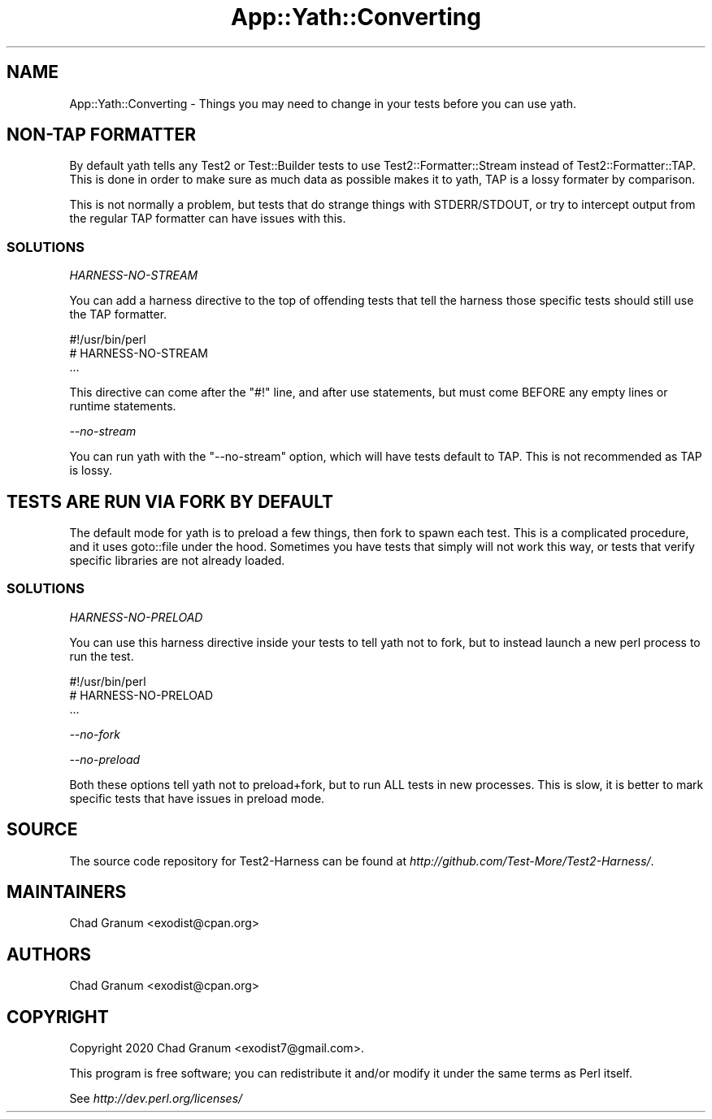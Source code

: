 .\" -*- mode: troff; coding: utf-8 -*-
.\" Automatically generated by Pod::Man 5.01 (Pod::Simple 3.43)
.\"
.\" Standard preamble:
.\" ========================================================================
.de Sp \" Vertical space (when we can't use .PP)
.if t .sp .5v
.if n .sp
..
.de Vb \" Begin verbatim text
.ft CW
.nf
.ne \\$1
..
.de Ve \" End verbatim text
.ft R
.fi
..
.\" \*(C` and \*(C' are quotes in nroff, nothing in troff, for use with C<>.
.ie n \{\
.    ds C` ""
.    ds C' ""
'br\}
.el\{\
.    ds C`
.    ds C'
'br\}
.\"
.\" Escape single quotes in literal strings from groff's Unicode transform.
.ie \n(.g .ds Aq \(aq
.el       .ds Aq '
.\"
.\" If the F register is >0, we'll generate index entries on stderr for
.\" titles (.TH), headers (.SH), subsections (.SS), items (.Ip), and index
.\" entries marked with X<> in POD.  Of course, you'll have to process the
.\" output yourself in some meaningful fashion.
.\"
.\" Avoid warning from groff about undefined register 'F'.
.de IX
..
.nr rF 0
.if \n(.g .if rF .nr rF 1
.if (\n(rF:(\n(.g==0)) \{\
.    if \nF \{\
.        de IX
.        tm Index:\\$1\t\\n%\t"\\$2"
..
.        if !\nF==2 \{\
.            nr % 0
.            nr F 2
.        \}
.    \}
.\}
.rr rF
.\" ========================================================================
.\"
.IX Title "App::Yath::Converting 3"
.TH App::Yath::Converting 3 2023-10-03 "perl v5.38.0" "User Contributed Perl Documentation"
.\" For nroff, turn off justification.  Always turn off hyphenation; it makes
.\" way too many mistakes in technical documents.
.if n .ad l
.nh
.SH NAME
App::Yath::Converting \- Things you may need to change in your tests before you can use yath.
.SH "NON-TAP FORMATTER"
.IX Header "NON-TAP FORMATTER"
By default yath tells any Test2 or Test::Builder tests to use
Test2::Formatter::Stream instead of Test2::Formatter::TAP. This is done
in order to make sure as much data as possible makes it to yath, TAP is a lossy
formater by comparison.
.PP
This is not normally a problem, but tests that do strange things with
STDERR/STDOUT, or try to intercept output from the regular TAP formatter can
have issues with this.
.SS SOLUTIONS
.IX Subsection "SOLUTIONS"
\fIHARNESS-NO-STREAM\fR
.IX Subsection "HARNESS-NO-STREAM"
.PP
You can add a harness directive to the top of offending tests that tell the
harness those specific tests should still use the TAP formatter.
.PP
.Vb 3
\&    #!/usr/bin/perl
\&    # HARNESS\-NO\-STREAM
\&    ...
.Ve
.PP
This directive can come after the \f(CW\*(C`#!\*(C'\fR line, and after use statements, but
must come BEFORE any empty lines or runtime statements.
.PP
\fI\-\-no\-stream\fR
.IX Subsection "--no-stream"
.PP
You can run yath with the \f(CW\*(C`\-\-no\-stream\*(C'\fR option, which will have tests default
to TAP. This is not recommended as TAP is lossy.
.SH "TESTS ARE RUN VIA FORK BY DEFAULT"
.IX Header "TESTS ARE RUN VIA FORK BY DEFAULT"
The default mode for yath is to preload a few things, then fork to spawn each
test. This is a complicated procedure, and it uses goto::file under the
hood. Sometimes you have tests that simply will not work this way, or tests
that verify specific libraries are not already loaded.
.SS SOLUTIONS
.IX Subsection "SOLUTIONS"
\fIHARNESS-NO-PRELOAD\fR
.IX Subsection "HARNESS-NO-PRELOAD"
.PP
You can use this harness directive inside your tests to tell yath not to fork,
but to instead launch a new perl process to run the test.
.PP
.Vb 3
\&    #!/usr/bin/perl
\&    # HARNESS\-NO\-PRELOAD
\&    ...
.Ve
.PP
\fI\-\-no\-fork\fR
.IX Subsection "--no-fork"
.PP
\fI\-\-no\-preload\fR
.IX Subsection "--no-preload"
.PP
Both these options tell yath not to preload+fork, but to run ALL tests in new
processes. This is slow, it is better to mark specific tests that have issues
in preload mode.
.SH SOURCE
.IX Header "SOURCE"
The source code repository for Test2\-Harness can be found at
\&\fIhttp://github.com/Test\-More/Test2\-Harness/\fR.
.SH MAINTAINERS
.IX Header "MAINTAINERS"
.IP "Chad Granum <exodist@cpan.org>" 4
.IX Item "Chad Granum <exodist@cpan.org>"
.SH AUTHORS
.IX Header "AUTHORS"
.PD 0
.IP "Chad Granum <exodist@cpan.org>" 4
.IX Item "Chad Granum <exodist@cpan.org>"
.PD
.SH COPYRIGHT
.IX Header "COPYRIGHT"
Copyright 2020 Chad Granum <exodist7@gmail.com>.
.PP
This program is free software; you can redistribute it and/or
modify it under the same terms as Perl itself.
.PP
See \fIhttp://dev.perl.org/licenses/\fR
